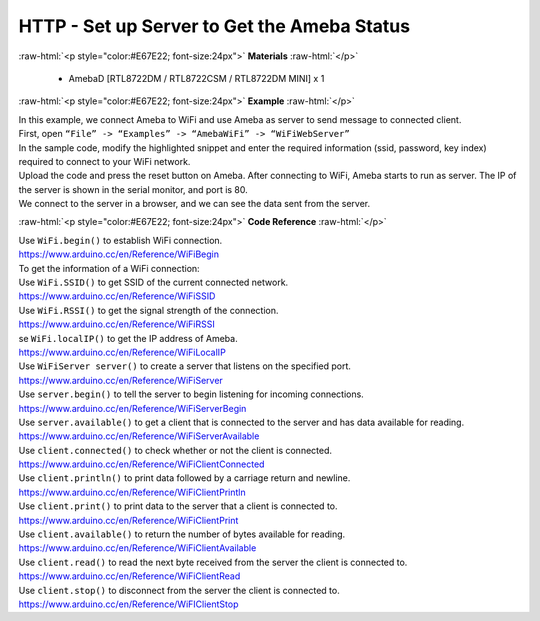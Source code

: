 ##########################################################################
HTTP - Set up Server to Get the Ameba Status
##########################################################################

.. role:: raw-html(raw)
   :format: html

:raw-html:`<p style="color:#E67E22; font-size:24px">`
**Materials**
:raw-html:`</p>`

  - AmebaD [RTL8722DM / RTL8722CSM / RTL8722DM MINI] x 1
 
:raw-html:`<p style="color:#E67E22; font-size:24px">`
**Example**
:raw-html:`</p>`

| In this example, we connect Ameba to WiFi and use Ameba as server to
  send message to connected client.
| First, open ``“File” -> “Examples” -> “AmebaWiFi” -> “WiFiWebServer”``
| |1|
| In the sample code, modify the highlighted snippet and enter the
  required information (ssid, password, key index) required to connect to
  your WiFi network.
| |2|
| Upload the code and press the reset button on Ameba. After connecting to
  WiFi, Ameba starts to run as server. The IP of the server is shown in
  the serial monitor, and port is 80.
| |3|
| We connect to the server in a browser, and we can see the data sent
  from the server.
| |4|

:raw-html:`<p style="color:#E67E22; font-size:24px">`
**Code Reference**
:raw-html:`</p>`

| Use ``WiFi.begin()`` to establish WiFi connection.
| https://www.arduino.cc/en/Reference/WiFiBegin
| To get the information of a WiFi connection:
| Use ``WiFi.SSID()`` to get SSID of the current connected network.
| https://www.arduino.cc/en/Reference/WiFiSSID
| Use ``WiFi.RSSI()`` to get the signal strength of the connection.
| https://www.arduino.cc/en/Reference/WiFiRSSI
| se ``WiFi.localIP()`` to get the IP address of Ameba.
| https://www.arduino.cc/en/Reference/WiFiLocalIP
| Use ``WiFiServer server()`` to create a server that listens on the
  specified port.
| https://www.arduino.cc/en/Reference/WiFiServer
| Use ``server.begin()`` to tell the server to begin listening for incoming
  connections.
| `https://www.arduino.cc/en/Reference/WiFiServerBegin <https://www.arduino.cc/en/Reference/WiFiClientConnect>`__
| Use ``server.available()`` to get a client that is connected to the server
  and has data available for reading.
| https://www.arduino.cc/en/Reference/WiFiServerAvailable
| Use ``client.connected()`` to check whether or not the client is connected.
| https://www.arduino.cc/en/Reference/WiFiClientConnected
| Use ``client.println()`` to print data followed by a carriage return and
  newline.
| https://www.arduino.cc/en/Reference/WiFiClientPrintln
| Use ``client.print()`` to print data to the server that a client is
  connected to.
| https://www.arduino.cc/en/Reference/WiFiClientPrint
| Use ``client.available()`` to return the number of bytes available for
  reading.
| https://www.arduino.cc/en/Reference/WiFiClientAvailable
| Use ``client.read()`` to read the next byte received from the server the
  client is connected to.
| https://www.arduino.cc/en/Reference/WiFiClientRead
| Use ``client.stop()`` to disconnect from the server the client is
  connected to.
| https://www.arduino.cc/en/Reference/WiFIClientStop

.. |1| image:: /ambd_arduino/media/Use_Ameba_as_server_to_send_Ameba_status/image1.png
   :width: 716
   :height: 1226
   :scale: 100 %
.. |2| image:: /ambd_arduino/media/Use_Ameba_as_server_to_send_Ameba_status/image2.png
   :width: 716
   :height: 867
   :scale: 100 %
.. |3| image:: /ambd_arduino/media/Use_Ameba_as_server_to_send_Ameba_status/image3.png
   :width: 704
   :height: 355
   :scale: 100 %
.. |4| image:: /ambd_arduino/media/Use_Ameba_as_server_to_send_Ameba_status/image4.png
   :width: 1208
   :height: 940
   :scale: 50 %